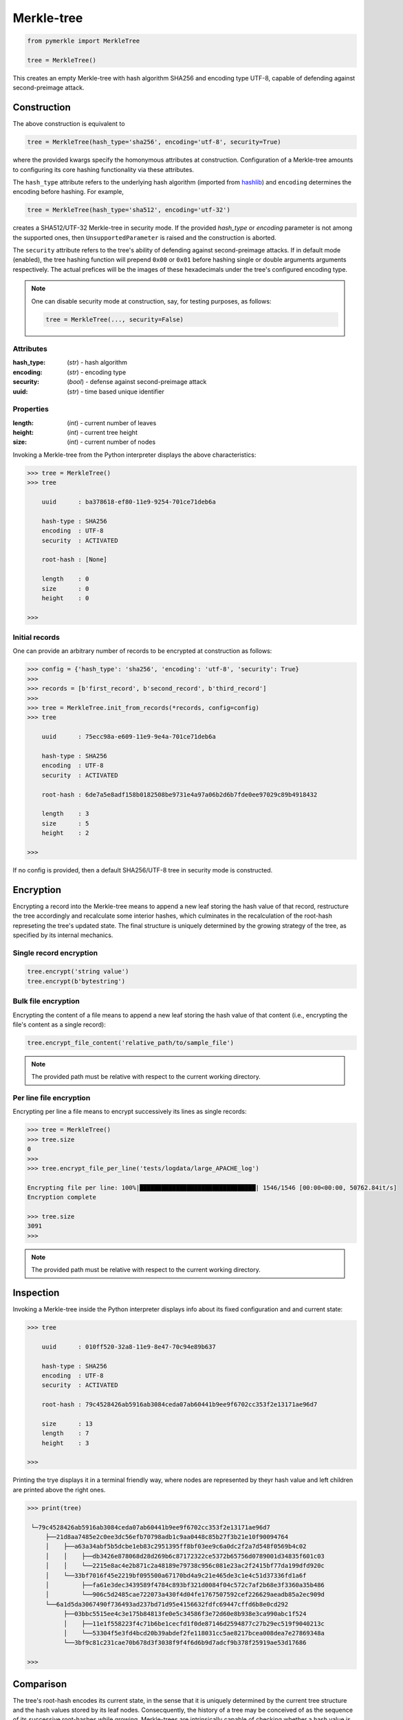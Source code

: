 Merkle-tree
+++++++++++
.. code-block:: python

    from pymerkle import MerkleTree

    tree = MerkleTree()

This creates an empty Merkle-tree with hash algorithm SHA256 and encoding type
UTF-8, capable of defending against second-preimage attack.


Construction
============

The above construction is equivalent to

.. code-block:: python

    tree = MerkleTree(hash_type='sha256', encoding='utf-8', security=True)


where the provided kwargs specify the homonymous attributes at construction.
Configuration of a Merkle-tree amounts to configuring its core hashing
functionality via these attributes.

The ``hash_type`` attribute refers to the underlying hash algorithm
(imported from `hashlib`_) and ``encoding`` determines the encoding before
hashing. For example,

.. code-block:: python

    tree = MerkleTree(hash_type='sha512', encoding='utf-32')

creates a SHA512/UTF-32 Merkle-tree in security mode. If the provided *hash_type* or
*encoding* parameter is not among the supported ones, then ``UnsupportedParameter``
is raised and the construction is aborted.

.. _hashlib: https://docs.python.org/3.6/library/hashlib.html

The ``security`` attribute refers to the tree's ability of defending against
second-preimage attacks. If in default mode (enabled), the tree hashing
function will prepend ``0x00`` or ``0x01`` before hashing single or double
arguments arguments respectively. The actual prefices will be the images of these
hexadecimals under the tree's configured encoding type.

.. note:: One can disable security mode at construction, say, for testing
      purposes, as follows:

      .. code-block:: python

          tree = MerkleTree(..., security=False)


Attributes
----------

:hash_type:
        (*str*) - hash algorithm

:encoding:
        (*str*) - encoding type

:security:
        (*bool*) - defense against second-preimage attack

:uuid:
        (*str*) - time based unique identifier

Properties
----------

:length:
       (*int*) - current number of leaves

:height:
        (*int*) - current tree height

:size:
       (*int*) - current number of nodes


Invoking a Merkle-tree from the Python interpreter displays the above
characteristics:

.. code-block:: python

        >>> tree = MerkleTree()
        >>> tree

            uuid      : ba378618-ef80-11e9-9254-701ce71deb6a

            hash-type : SHA256
            encoding  : UTF-8
            security  : ACTIVATED

            root-hash : [None]

            length    : 0
            size      : 0
            height    : 0

        >>>

Initial records
---------------

One can provide an arbitrary number of records to be encrypted at construction
as follows:

.. code-block:: python

    >>> config = {'hash_type': 'sha256', 'encoding': 'utf-8', 'security': True}
    >>>
    >>> records = [b'first_record', b'second_record', b'third_record']
    >>>
    >>> tree = MerkleTree.init_from_records(*records, config=config)
    >>> tree

        uuid      : 75ecc98a-e609-11e9-9e4a-701ce71deb6a

        hash-type : SHA256
        encoding  : UTF-8
        security  : ACTIVATED

        root-hash : 6de7a5e8adf158b0182508be9731e4a97a06b2d6b7fde0ee97029c89b4918432

        length    : 3
        size      : 5
        height    : 2

    >>>

If no config is provided, then a default SHA256/UTF-8 tree in security mode
is constructed.


Encryption
==========

Encrypting a record into the Merkle-tree means to append a new leaf storing the
hash value of that record, restructure the tree accordingly and recalculate some
interior hashes, which culminates in the recalculation of the root-hash
represeting the tree's updated state. The final structure is uniquely
determined by the growing strategy of the tree, as specified by its internal
mechanics.

Single record encryption
------------------------

.. code-block:: python

    tree.encrypt('string value')
    tree.encrypt(b'bytestring')


Bulk file encryption
--------------------

Encrypting the content of a file means to append a new leaf storing the hash
value of that content (i.e., encrypting the file's content as a single record):

.. code-block:: python

    tree.encrypt_file_content('relative_path/to/sample_file')

.. note:: The provided path must be relative with respect to the current
      working directory.


Per line file encryption
------------------------

Encrypting per line a file means to encrypt successively its lines as single
records:

.. code-block:: python

    >>> tree = MerkleTree()
    >>> tree.size
    0
    >>>
    >>> tree.encrypt_file_per_line('tests/logdata/large_APACHE_log')

    Encrypting file per line: 100%|████████████████████████████████| 1546/1546 [00:00<00:00, 50762.84it/s]
    Encryption complete

    >>> tree.size
    3091
    >>>

.. note:: The provided path must be relative with respect to the current
      working directory.


Inspection
==========

Invoking a Merkle-tree inside the Python interpreter displays info about its
fixed configuration and and current state:

.. code-block:: python

    >>> tree

        uuid      : 010ff520-32a8-11e9-8e47-70c94e89b637

        hash-type : SHA256
        encoding  : UTF-8
        security  : ACTIVATED

        root-hash : 79c4528426ab5916ab3084ceda07ab60441b9ee9f6702cc353f2e13171ae96d7

        size      : 13
        length    : 7
        height    : 3

    >>>


Printing the trye displays it in a terminal friendly way, where nodes are
represented by theyr hash value and left children are printed above the right
ones.

.. code-block:: python

    >>> print(tree)

     └─79c4528426ab5916ab3084ceda07ab60441b9ee9f6702cc353f2e13171ae96d7
         ├──21d8aa7485e2c0ee3dc56efb70798adb1c9aa0448c85b27f3b21e10f90094764
         │    ├──a63a34abf5b5dcbe1eb83c2951395ff8bf03ee9c6a0dc2f2a7d548f0569b4c02
         │    │    ├──db3426e878068d28d269b6c87172322ce5372b65756d0789001d34835f601c03
         │    │    └──2215e8ac4e2b871c2a48189e79738c956c081e23ac2f2415bf77da199dfd920c
         │    └──33bf7016f45e2219bf095500a67170bd4a9c21e465de3c1e4c51d37336fd1a6f
         │         ├──fa61e3dec3439589f4784c893bf321d0084f04c572c7af2b68e3f3360a35b486
         │         └──906c5d2485cae722073a430f4d04fe1767507592cef226629aeadb85a2ec909d
         └──6a1d5da3067490f736493ad237bd71d95e4156632fdfc69447cffd6b8e0cd292
              ├──03bbc5515ee4c3e175b84813fe0e5c34586f3e72d60e8b938e3ca990abc1f524
              │    ├──11e1f558223f4c71b6be1cecfd1f0de87146d2594877c27b29ec519f9040213c
              │    └──53304f5e3fd4bcd20b39abdef2fe118031cc5ae8217bcea008dea7e27869348a
              └──3bf9c81c231cae70b678d3f3038f9f4f6d6b9d7adcf9b378f25919ae53d17686

    >>>


Comparison
==========

The tree's root-hash encodes its current state, in the sense that it is
uniquely determined by the current tree structure and the hash values stored by
its leaf nodes. Consecquently, the history of a tree may be conceived of as the
sequence of its successive root-hashes while growing. Merkle-trees are
intrinsically capable of checking whether a hash value is the acclaimed
root-hash of a previous state (which is in parallel with their ability to
provide consistency proofs of their growing history). This establishes a natural
comparison relation among trees which, for the present implementation, can be
further enhanced by the fact that the tree structure is uniquely determined by
the number of leaf nodes.


Previous state
--------------

Let *state* denote current state of the tree at some point of history.

.. code-block:: python

        >>> state = tree.root_hash
        >>> state
        b'ec4d97d0da9747c2df6d673edaf9c8180863221a6b4a8569c1ce58c21eb14cc0'
        >>>

At any subsequent moment (i.e., after encrypting arbitrary records into the
tree):

.. code-block:: python

        >>> tree.has_previous_state(state)
        True
        >>>
        >>> tree.has_previous_state(b'something forged')
        False
        >>>


Tree operators
--------------

One can directly verify whether a tree is a valid previous state of another by
means of the `<=` operator. In particular, the statement

.. code-block:: python

        tree_1 <= tree_2

is equivalent to ``tree_2.has_previous_state(tree_1.root_hash)``. To verify
whether ``treeP1`` is a strictly previous state of ``tree_2``, try

.. code-block:: python

        tree_1 < tree_2

which will be *True* only iff ``tree_1 <= tree_2`` and the trees' root-hashes
do not coincide. Since, for the present implementation, treees with the same
number of leaf nodes have identical structure, equality of trees amounts to
identification of their current root-hashes, i.e.,

.. code-block:: python

        tree_1 == tree_2

is equivalent to ``tree_1.root_hash = tree_2.root_hash``.


Backup
======

.. code-block:: python

   tree.export('relative_path/backup.json')

This creates a file containing a JSON dictionary with the minimum required info
for retrieving the tree, where ``hashes`` maps to the hash valued stored by the
leaf nodes in respective order at the moment od export:

.. code-block:: bash

  {
      "encoding": "utf_8",
      "hash_type": "sha256",
      "security": true
      "hashes": [
          "a08665f5138f40a07987234ec9821e5be05ecbf5d7792cd4155c4222618029b6",
          "3dbbc4898d7e909de7fc7bb1c0af36feba78abc802102556e4ea52c28ccb517f",
          "45c44059cf0f5a447933f57d851a6024ac78b44a41603738f563bcbf83f35d20",
          "b5db666b0b34e92c2e6c1d55ba83e98ff37d6a98dda532b125f049b43d67f802",
          "69df93cbafa946cfb27c4c65ae85222ad5c7659237124c813ed7900a7be83e81",
          "9d6761f55a3e87166d2ea6d00db9c88159c893674a8420cb8d32c35dbb791fd4",
          "e718ae6ea64cb37a593654f9c0d7ec81d11498fdd94fc5473b999cd6c00d05c6",
          "ad2c93dd91eafb31ad91deb8c1b318b126957608d13bfdba209a5f17ecf22503",
          "cdc94791cd56543e1b28b21587c76f7cb45203fa7b1b8aa219e6ccc527a0d0d9",
          "828a54ce62ae58e01271a3bde442e0fa6bfa758b2816dd39f873718dfa27634a",
          "5ebc41746c5fbcfd8d32eef74f1aaaf02d6da8ff94426855393732db8b73126a",
          "b70665abe265a88bc68ec625154746457a2ba7ecb5a7fc792e9443f618fc93fd"
      ]
  }


The tree can be retrieved as follows:

.. code-block:: python

    loaded = MerkleTree.fromJSONFile('relative_path/backup.json')


Persistence
===========

.. attention:: On-disk persistence is not currently supported.

